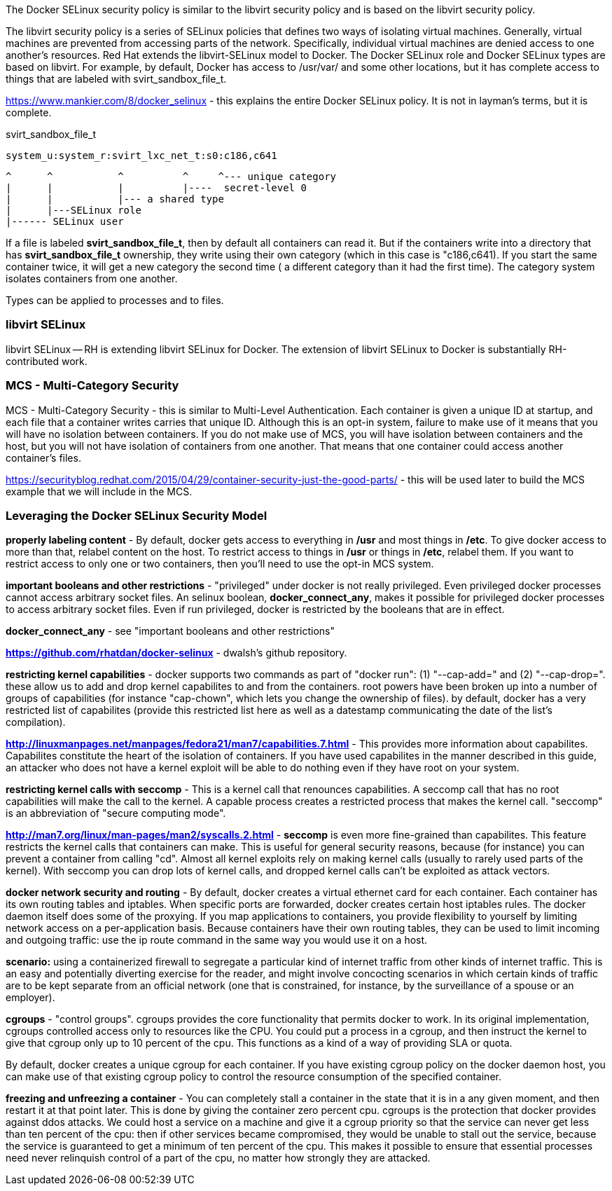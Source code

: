 The Docker SELinux security policy is similar to the libvirt security
policy and is based on the libvirt security policy.

The libvirt security policy is a series of SELinux policies that defines
two ways of isolating virtual machines. Generally, virtual machines are
prevented from accessing parts of the network. Specifically, individual
virtual machines are denied access to one another's resources. Red Hat
extends the libvirt-SELinux model to Docker. The Docker
SELinux role and Docker SELinux types are based on libvirt. For example,
by default, Docker has access to /usr/var/ and some other locations, but
it has complete access to things that are labeled with
svirt_sandbox_file_t.

https://www.mankier.com/8/docker_selinux - this explains the entire
Docker SELinux policy. It is not in layman's terms, but it is complete.

svirt_sandbox_file_t


    system_u:system_r:svirt_lxc_net_t:s0:c186,c641

         ^      ^           ^          ^     ^--- unique category
         |      |           |          |----  secret-level 0
         |      |           |--- a shared type
         |      |---SELinux role
         |------ SELinux user


If a file is labeled *svirt_sandbox_file_t*, then by default all containers
can read it. But if the containers write into a directory that has
*svirt_sandbox_file_t* ownership, they write using their own category
(which in this case is "c186,c641). If you start the same container twice,
it will get a new category the second time ( a different category than it
had the first time).  The category system isolates containers from one
another.

Types can be applied to processes and to files.


=== libvirt SELinux

libvirt SELinux -- RH is extending libvirt SELinux for Docker. The
extension of libvirt SELinux to Docker is substantially 
RH-contributed work.


=== MCS - Multi-Category Security

MCS - Multi-Category Security - this is similar to Multi-Level
Authentication. Each container is given a unique ID at startup, and each
file that a container writes carries that unique ID. Although this is an 
opt-in system, failure to make use of it means that you will have no 
isolation between containers. If you do not make use of MCS, you will have 
isolation between containers and the host, but you will not have isolation
of containers from one another. That means that one container could access 
another container's files.

https://securityblog.redhat.com/2015/04/29/container-security-just-the-good-parts/
- this will be used later to build the MCS example that we will include
in the MCS.


=== Leveraging the Docker SELinux Security Model

*properly labeling content* - By default, docker gets access to everything in
*/usr* and most things in */etc*. To give docker access to more than that,
relabel content on the host. To restrict access to things in */usr* or things in
*/etc*, relabel them.  If you want to restrict access to only one or two
containers, then you'll need to use the opt-in MCS system.

*important booleans and other restrictions* - "privileged" under docker is
not really privileged. Even privileged docker processes cannot access
arbitrary socket files. An selinux boolean, *docker_connect_any*, makes it
possible for privileged docker processes to access arbitrary socket files.
Even if run privileged, docker is restricted by the booleans that are in
effect.

*docker_connect_any* - see "important booleans and other
restrictions"

*https://github.com/rhatdan/docker-selinux* - dwalsh's github repository.

*restricting kernel capabilities* - docker supports two commands as part of
"docker run": (1) "--cap-add=" and (2) "--cap-drop=". these allow us to
add and drop kernel capabilites to and from the containers. root powers
have been broken up into a number of groups of capabilities (for instance
"cap-chown", which lets you change the ownership of files). by default,
docker has a very restricted list of capabilites (provide this restricted
list here as well as a datestamp communicating the date of the list's
compilation).

*http://linuxmanpages.net/manpages/fedora21/man7/capabilities.7.html* -
This provides more information about capabilites.  Capabilites constitute
the heart of the isolation of containers. If you have used capabilites in
the manner described in this guide, an attacker who does not have a kernel
exploit will be able to do nothing even if they have root on your system.

*restricting kernel calls with seccomp* - This is a kernel call that
renounces capabilities. A seccomp call that has no root capabilities will
make the call to the kernel. A capable process creates a restricted process
that makes the kernel call. "seccomp" is an abbreviation of "secure
computing mode".

*http://man7.org/linux/man-pages/man2/syscalls.2.html* - *seccomp* is even
more fine-grained than capabilites.  This feature restricts the kernel
calls that containers can make. This is useful for general security
reasons, because (for instance) you can prevent a container from calling
"cd".  Almost all kernel exploits rely on making kernel calls (usually to
rarely used parts of the kernel). With seccomp you can drop lots of kernel
calls, and dropped kernel calls can't be exploited as attack vectors.

*docker network security and routing* - By default, docker creates a
virtual ethernet card for each container. Each container has its own
routing tables and iptables. When specific ports are forwarded, docker
creates certain host iptables rules. The docker daemon itself does some of
the proxying. If you map applications to containers, you provide
flexibility to yourself by limiting network access on a per-application
basis. Because containers have their own routing tables, they can be
used to limit incoming and outgoing traffic: use the +ip route+ command 
in the same way you would use it on a host.

*scenario:* using a containerized firewall to segregate a particular kind
of internet traffic from other kinds of internet traffic. This is an easy and
potentially diverting exercise for the reader, and might involve concocting
scenarios in which certain kinds of traffic are to be kept separate from
an official network (one that is constrained, for instance, by the
surveillance of a spouse or an employer).

*cgroups* - "control groups". cgroups provides the core functionality that
permits docker to work. In its original implementation, cgroups controlled
access only to resources like the CPU. You could put a process in a cgroup, and
then instruct the kernel to give that cgroup only up to 10 percent of the cpu.
This functions as a kind of a way of providing SLA or quota. 

By default, docker creates a unique cgroup for each container. If you have
existing cgroup policy on the docker daemon host, you can make use of that
existing cgroup policy to control the resource consumption of the specified
container. 

////
example: we will show an example that comprises two containers,
each in a different cgroup, each having been set at the cgroup level to
consume a different amount of resources.
////

*freezing and unfreezing a container* - You can completely stall a
container in the state that it is in a any given moment, and then restart
it at that point later. This is done by giving the container
zero percent cpu. cgroups is the protection that docker provides against
ddos attacks. We could host a service on a machine and give it a cgroup
priority so that the service can never get less than ten percent of the
cpu: then if other services became compromised, they would be unable to
stall out the service, because the service is guaranteed to get a minimum
of ten percent of the cpu. This makes it possible to ensure that essential
processes need never relinquish control of a part of the cpu, no matter how
strongly they are attacked.

////
/sys/fs/cgroup virtual file system. by default, the containers don't have
access to /sys/fs/cgroup.
////

////
mount view of /

ipc view of shared memory and other interprocess communication

net view of the network

pid view of pids

cpu resources

memory resources

network resources
////

